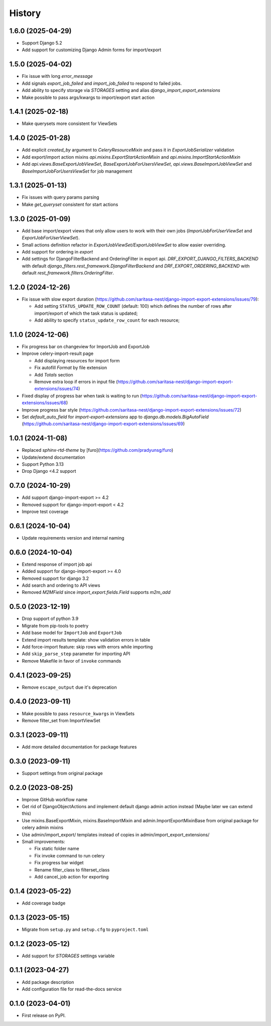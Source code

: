 =======
History
=======

1.6.0 (2025-04-29)
------------------

* Support Django 5.2
* Add support for customizing Django Admin forms for import/export

1.5.0 (2025-04-02)
------------------

* Fix issue with long `error_message`
* Add signals `export_job_failed` and `import_job_failed`
  to respond to failed jobs.
* Add ability to specify storage via `STORAGES` setting and alias
  `django_import_export_extensions`
* Make possible to pass args/kwargs to import/export start action

1.4.1 (2025-02-18)
------------------

* Make querysets more consistent for ViewSets

1.4.0 (2025-01-28)
------------------

* Add explicit `created_by` argument to `CeleryResourceMixin` and pass it in
  `ExportJobSerializer` validation
* Add export/import action mixins `api.mixins.ExportStartActionMixin`
  and `api.mixins.ImportStartActionMixin`
* Add `api.views.BaseExportJobViewSet`, `BaseExportJobForUsersViewSet`,
  `api.views.BaseImportJobViewSet` and `BaseImportJobForUsersViewSet` for
  job management

1.3.1 (2025-01-13)
------------------

* Fix issues with query params parsing
* Make `get_queryset` consistent for start actions

1.3.0 (2025-01-09)
------------------

* Add base import/export views that only allow users to work with their own jobs (`ImportJobForUserViewSet` and `ExportJobForUserViewSet`).
* Small actions definition refactor in `ExportJobViewSet/ExportJobViewSet` to allow easier overriding.
* Add support for ordering in `export`
* Add settings for DjangoFilterBackend and OrderingFilter in export api.
  `DRF_EXPORT_DJANGO_FILTERS_BACKEND` with default `django_filters.rest_framework.DjangoFilterBackend` and
  `DRF_EXPORT_ORDERING_BACKEND` with default `rest_framework.filters.OrderingFilter`.

1.2.0 (2024-12-26)
------------------
* Fix issue with slow export duration (https://github.com/saritasa-nest/django-import-export-extensions/issues/79):

  * Add setting ``STATUS_UPDATE_ROW_COUNT`` (default: 100) which defines the number of rows after import/export of which the task status is updated;
  * Add ability to specify ``status_update_row_count`` for each resource;

1.1.0 (2024-12-06)
------------------
* Fix progress bar on changeview for ImportJob and ExportJob
* Improve celery-import-result page

  * Add displaying resources for import form
  * Fix autofill `Format` by file extension
  * Add `Totals` section
  * Remove extra loop if errors in input file (https://github.com/saritasa-nest/django-import-export-extensions/issues/74)

* Fixed display of progress bar when task is waiting to run (https://github.com/saritasa-nest/django-import-export-extensions/issues/68)
* Improve progress bar style (https://github.com/saritasa-nest/django-import-export-extensions/issues/72)
* Set `default_auto_field` for `import-export-extensions` app to `django.db.models.BigAutoField` (https://github.com/saritasa-nest/django-import-export-extensions/issues/69)

1.0.1 (2024-11-08)
------------------
* Replaced `sphinx-rtd-theme` by [furo](https://github.com/pradyunsg/furo)
* Update/extend documentation
* Support Python 3.13
* Drop Django <4.2 support

0.7.0 (2024-10-29)
------------------
* Add support django-import-export >= 4.2
* Removed support for django-import-export < 4.2
* Improve test coverage

0.6.1 (2024-10-04)
------------------
* Update requirements version and internal naming

0.6.0 (2024-10-04)
------------------
* Extend response of import job api
* Added support for django-import-export >= 4.0
* Removed support for django 3.2
* Add search and ordering to API views
* Removed `M2MField` since `import_export.fields.Field` supports `m2m_add`

0.5.0 (2023-12-19)
------------------
* Drop support of python 3.9
* Migrate from pip-tools to poetry
* Add base model for ``ImportJob`` and ``ExportJob``
* Extend import results template: show validation errors in table
* Add force-import feature: skip rows with errors while importing
* Add ``skip_parse_step`` parameter for importing API
* Remove Makefile in favor of ``invoke`` commands

0.4.1 (2023-09-25)
------------------
* Remove ``escape_output`` due it's deprecation

0.4.0 (2023-09-11)
------------------
* Make possible to pass ``resource_kwargs`` in ViewSets
* Remove filter_set from ImportViewSet

0.3.1 (2023-09-11)
------------------
* Add more detailed documentation for package features

0.3.0 (2023-09-11)
------------------
* Support settings from original package

0.2.0 (2023-08-25)
------------------
* Improve GitHub workflow name
* Get rid of DjangoObjectActions and implement default django admin action instead (Maybe later we can extend this)
* Use mixins.BaseExportMixin, mixins.BaseImportMixin and admin.ImportExportMixinBase from original package for celery admin mixins
* Use admin/import_export/ templates instead of copies in admin/import_export_extensions/
* Small improvements:

  * Fix static folder name
  * Fix invoke command to run celery
  * Fix progress bar widget
  * Rename filter_class to filterset_class
  * Add cancel_job action for exporting

0.1.4 (2023-05-22)
------------------
* Add coverage badge

0.1.3 (2023-05-15)
------------------
* Migrate from ``setup.py`` and ``setup.cfg`` to ``pyproject.toml``

0.1.2 (2023-05-12)
------------------
* Add support for `STORAGES` settings variable

0.1.1 (2023-04-27)
------------------
* Add package description
* Add configuration file for read-the-docs service

0.1.0 (2023-04-01)
------------------
* First release on PyPI.
